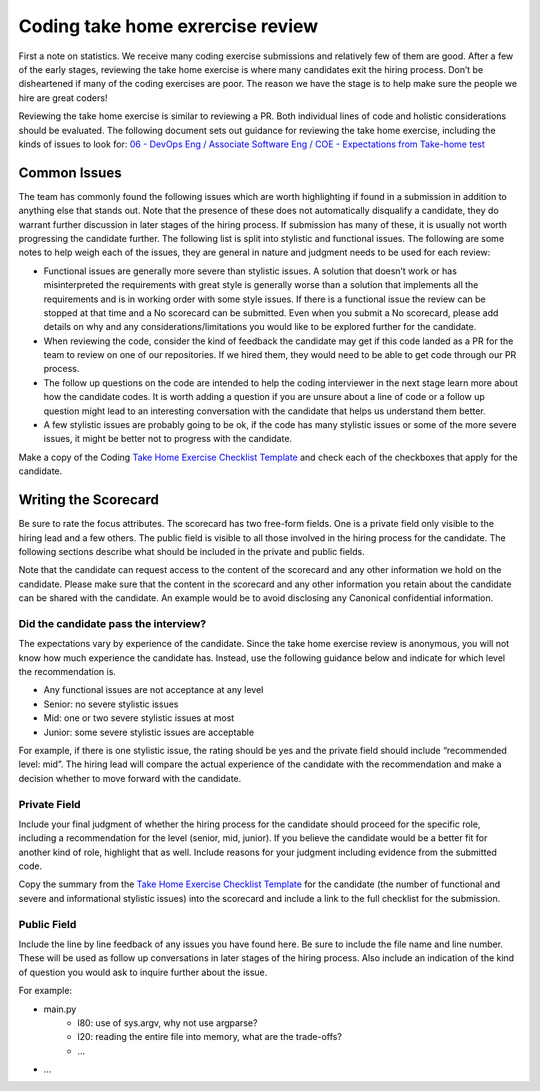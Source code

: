 .. _coding-take-home-exercise-review:

Coding take home exrercise review
=================================

First a note on statistics. We receive many coding exercise submissions and
relatively few of them are good. After a few of the early stages, reviewing the
take home exercise is where many candidates exit the hiring process. Don’t be
disheartened if many of the coding exercises are poor. The reason we have the
stage is to help make sure the people we hire are great coders!

Reviewing the take home exercise is similar to reviewing a PR. Both individual
lines of code and holistic considerations should be evaluated. The following
document sets out guidance for reviewing the take home exercise, including the
kinds of issues to look for:
`06 - DevOps Eng / Associate Software Eng / COE - Expectations from Take-home test <https://docs.google.com/document/d/1vW-WJEvE1XcOpdliyfFKXQVywCCVVKNmX9A95b6E5_A/edit?usp=sharing>`_

Common Issues
-------------

The team has commonly found the following issues which are worth highlighting if
found in a submission in addition to anything else that stands out. Note that
the presence of these does not automatically disqualify a candidate, they do
warrant further discussion in later stages of the hiring process. If  submission
has many of these, it is usually not worth progressing the candidate further.
The following list is split into stylistic and functional issues. The following
are some notes to help weigh each of the issues, they are general in nature and
judgment needs to be used for each review:

* Functional issues are generally more severe than stylistic issues. A solution
  that doesn’t work or has misinterpreted the requirements with great style is
  generally worse than a solution that implements all the requirements and is in
  working order with some style issues. If there is a functional issue the
  review can be stopped at that time and a No scorecard can be submitted. Even
  when you submit a No scorecard, please add details on why and any
  considerations/limitations you would like to be explored further for the
  candidate.
* When reviewing the code, consider the kind of feedback the candidate may get
  if this code landed as a PR for the team to review on one of our repositories.
  If we hired them, they would need to be able to get code through our PR
  process.
* The follow up questions on the code are intended to help the coding
  interviewer in the next stage learn more about how the candidate codes. It is
  worth adding a question if you are unsure about a line of code or a follow up
  question might lead to an interesting conversation with the candidate that
  helps us understand them better.
* A few stylistic issues are probably going to be ok, if the code has many
  stylistic issues or some of the more severe issues, it might be better not to
  progress with the candidate.

Make a copy of the Coding
`Take Home Exercise Checklist Template <https://docs.google.com/document/d/1srdyO-ccNNqHS9I8rhjUPhd8jlhn150gnn1T_sQz2QA/edit?usp=sharing>`_
and check each of the checkboxes that apply for the candidate.

Writing the Scorecard
---------------------

Be sure to rate the focus attributes. The scorecard has two free-form fields.
One is a private field only visible to the hiring lead and a few others. The
public field is visible to all those involved in the hiring process for the
candidate. The following sections describe what should be included in the
private and public fields.

Note that the candidate can request access to the content of the scorecard and
any other information we hold on the candidate. Please make sure that the
content in the scorecard and any other information you retain about the
candidate can be shared with the candidate. An example would be to avoid
disclosing any Canonical confidential information.

Did the candidate pass the interview?
~~~~~~~~~~~~~~~~~~~~~~~~~~~~~~~~~~~~~

The expectations vary by experience of the candidate. Since the take home
exercise review is anonymous, you will not know how much experience the
candidate has. Instead, use the following guidance below and indicate for which
level the recommendation is.

* Any functional issues are not acceptance at any level
* Senior: no severe stylistic issues
* Mid: one or two severe stylistic issues at most
* Junior: some severe stylistic issues are acceptable

For example, if there is one stylistic issue, the rating should be yes and the
private field should include “recommended level: mid”. The hiring lead will
compare the actual experience of the candidate with the recommendation and make
a decision whether to move forward with the candidate.

Private Field
~~~~~~~~~~~~~

.. image:: private-field.jpg
  :width: 400

Include your final judgment of whether the hiring process for the candidate
should proceed for the specific role, including a recommendation for the level
(senior, mid, junior). If you believe the candidate would be a better fit for
another kind of role, highlight that as well. Include reasons for your judgment
including evidence from the submitted code.

Copy the summary from the
`Take Home Exercise Checklist Template <https://docs.google.com/document/d/1srdyO-ccNNqHS9I8rhjUPhd8jlhn150gnn1T_sQz2QA/edit?usp=sharing>`_
for the candidate (the number of functional and severe and informational
stylistic issues) into the scorecard and include a link to the full checklist
for the submission.

Public Field
~~~~~~~~~~~~

.. image:: public-field.jpg
  :width: 400

Include the line by line feedback of any issues you have found here. Be sure to
include the file name and line number. These will be used as follow up
conversations in later stages of the hiring process. Also include an indication
of the kind of question you would ask to inquire further about the issue.

For example:

* main.py
   * l80: use of sys.argv, why not use argparse?
   * l20: reading the entire file into memory, what are the trade-offs?
   * ...
* ...
